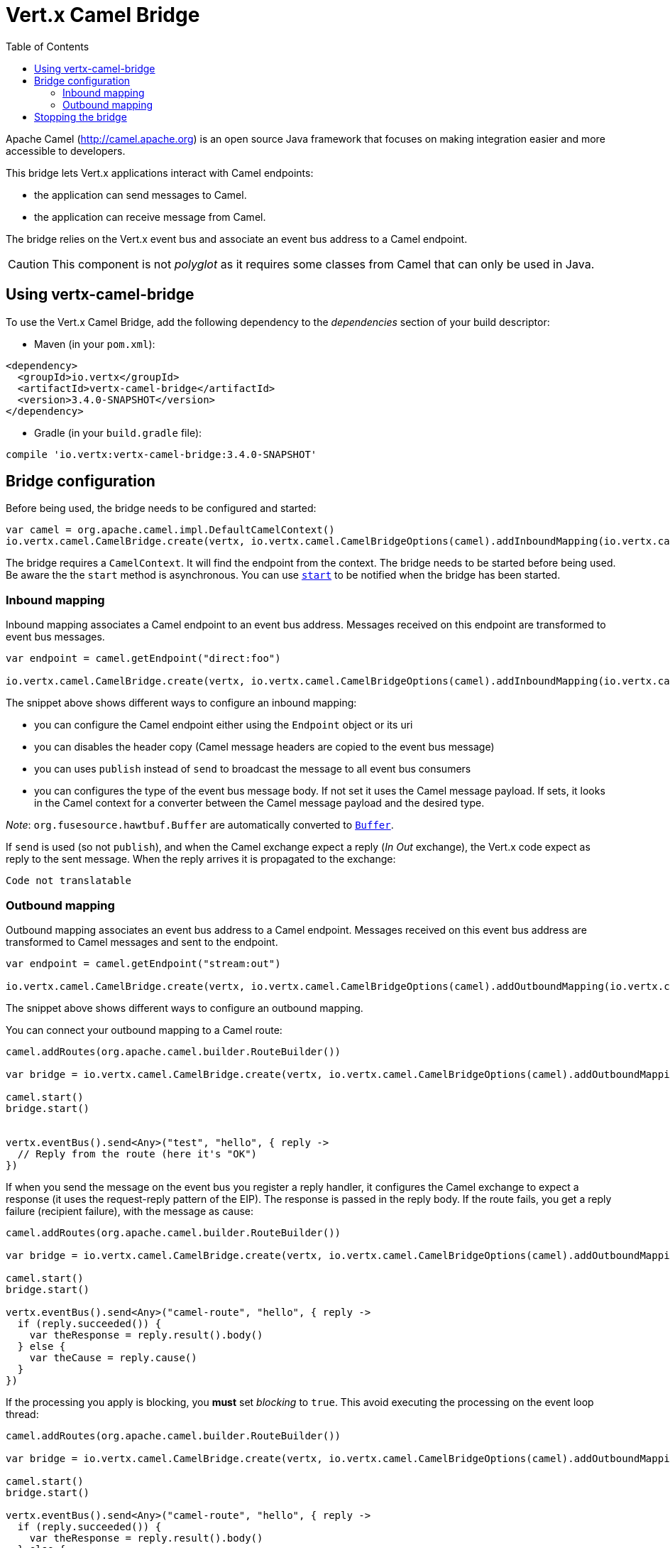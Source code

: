 = Vert.x Camel Bridge
:toc: left

Apache Camel (http://camel.apache.org) is an open source Java framework that focuses on making integration easier
and more accessible to developers.

This bridge lets Vert.x applications interact with Camel endpoints:

* the application can send messages to Camel.
* the application can receive message from Camel.

The bridge relies on the Vert.x event bus and associate an event bus address to a Camel endpoint.

CAUTION: This component is not _polyglot_ as it requires some classes from Camel that can only be used in Java.

== Using vertx-camel-bridge

To use the Vert.x Camel Bridge, add the following dependency to the _dependencies_ section of your
build descriptor:

* Maven (in your `pom.xml`):

[source,xml,subs="+attributes"]
----
<dependency>
  <groupId>io.vertx</groupId>
  <artifactId>vertx-camel-bridge</artifactId>
  <version>3.4.0-SNAPSHOT</version>
</dependency>
----

* Gradle (in your `build.gradle` file):

[source,groovy,subs="+attributes"]
----
compile 'io.vertx:vertx-camel-bridge:3.4.0-SNAPSHOT'
----

== Bridge configuration

Before being used, the bridge needs to be configured and started:

[source,kotlin]
----
var camel = org.apache.camel.impl.DefaultCamelContext()
io.vertx.camel.CamelBridge.create(vertx, io.vertx.camel.CamelBridgeOptions(camel).addInboundMapping(io.vertx.camel.InboundMapping.fromCamel("direct:stuff").toVertx("eventbus-address")).addOutboundMapping(io.vertx.camel.OutboundMapping.fromVertx("eventbus-address").toCamel("stream:out"))).start()

----

The bridge requires a `CamelContext`. It will find the endpoint from the context. The bridge needs to be started
before being used. Be aware the the `start` method is asynchronous. You can use
`link:../../apidocs/io/vertx/camel/CamelBridge.html#start-io.vertx.core.Handler-[start]` to be notified when the bridge has been started.



=== Inbound mapping

Inbound mapping associates a Camel endpoint to an event bus address. Messages received on this endpoint are
transformed to event bus messages.

[source,kotlin]
----
var endpoint = camel.getEndpoint("direct:foo")

io.vertx.camel.CamelBridge.create(vertx, io.vertx.camel.CamelBridgeOptions(camel).addInboundMapping(io.vertx.camel.InboundMapping.fromCamel("direct:stuff").toVertx("eventbus-address")).addInboundMapping(io.vertx.camel.InboundMapping.fromCamel(endpoint).toVertx("eventbus-address")).addInboundMapping(io.vertx.camel.InboundMapping.fromCamel(endpoint).toVertx("eventbus-address").withoutHeadersCopy()).addInboundMapping(io.vertx.camel.InboundMapping.fromCamel(endpoint).toVertx("eventbus-address").usePublish()).addInboundMapping(io.vertx.camel.InboundMapping.fromCamel(endpoint).toVertx("eventbus-address").withBodyType(String.`class`)))

----

The snippet above shows different ways to configure an inbound mapping:

* you can configure the Camel endpoint either using the `Endpoint` object or its uri
* you can disables the header copy (Camel message headers are copied to the event bus message)
* you can uses `publish` instead of `send` to broadcast the message to all event bus consumers
* you can configures the type of the event bus message body. If not set it uses the Camel message payload. If
sets, it looks in the Camel context for a converter between the Camel message payload and the desired type.

_Note_: `org.fusesource.hawtbuf.Buffer` are automatically converted to `link:../../apidocs/io/vertx/core/buffer/Buffer.html[Buffer]`.

If `send` is used (so not `publish`), and when the Camel exchange expect a reply (_In Out_ exchange), the Vert.x
code expect as reply to the sent message. When the reply arrives it is propagated to the exchange:

[source,kotlin]
----
Code not translatable
----

=== Outbound mapping

Outbound mapping associates an event bus address to a Camel endpoint. Messages received on this event bus address
are transformed to Camel messages and sent to the endpoint.

[source,kotlin]
----
var endpoint = camel.getEndpoint("stream:out")

io.vertx.camel.CamelBridge.create(vertx, io.vertx.camel.CamelBridgeOptions(camel).addOutboundMapping(io.vertx.camel.OutboundMapping.fromVertx("eventbus-address").toCamel("stream:out")).addOutboundMapping(io.vertx.camel.OutboundMapping.fromVertx("eventbus-address").toCamel(endpoint)).addOutboundMapping(io.vertx.camel.OutboundMapping.fromVertx("eventbus-address").toCamel(endpoint).withoutHeadersCopy()).addOutboundMapping(io.vertx.camel.OutboundMapping.fromVertx("eventbus-address").toCamel(endpoint)))

----

The snippet above shows different ways to configure an outbound mapping.

You can connect your outbound mapping to a Camel route:

[source,kotlin]
----
camel.addRoutes(org.apache.camel.builder.RouteBuilder())

var bridge = io.vertx.camel.CamelBridge.create(vertx, io.vertx.camel.CamelBridgeOptions(camel).addOutboundMapping(io.vertx.camel.OutboundMapping.fromVertx("test").toCamel("direct:start")))

camel.start()
bridge.start()


vertx.eventBus().send<Any>("test", "hello", { reply ->
  // Reply from the route (here it's "OK")
})

----

If when you send the message on the event bus you register a reply handler, it configures the Camel exchange to
expect a response (it uses the request-reply pattern of the EIP). The response is passed in the reply body. If the
route fails, you get a reply failure (recipient failure), with the message as cause:

[source,kotlin]
----
camel.addRoutes(org.apache.camel.builder.RouteBuilder())

var bridge = io.vertx.camel.CamelBridge.create(vertx, io.vertx.camel.CamelBridgeOptions(camel).addOutboundMapping(io.vertx.camel.OutboundMapping.fromVertx("camel-route").toCamel("direct:my-route")))

camel.start()
bridge.start()

vertx.eventBus().send<Any>("camel-route", "hello", { reply ->
  if (reply.succeeded()) {
    var theResponse = reply.result().body()
  } else {
    var theCause = reply.cause()
  }
})

----

If the processing you apply is blocking, you **must** set _blocking_ to `true`. This avoid executing the
processing on the event loop thread:

[source,kotlin]
----
camel.addRoutes(org.apache.camel.builder.RouteBuilder())

var bridge = io.vertx.camel.CamelBridge.create(vertx, io.vertx.camel.CamelBridgeOptions(camel).addOutboundMapping(io.vertx.camel.OutboundMapping.fromVertx("camel-route").toCamel("direct:my-route").setBlocking(true)))

camel.start()
bridge.start()

vertx.eventBus().send<Any>("camel-route", "hello", { reply ->
  if (reply.succeeded()) {
    var theResponse = reply.result().body()
  } else {
    var theCause = reply.cause()
  }
})

----

By default it uses the default worker thread pool, this is customizable using the
`link:../../apidocs/io/vertx/camel/OutboundMapping.html#setWorkerExecutor-io.vertx.core.WorkerExecutor-[setWorkerExecutor]` method.

== Stopping the bridge

Don't forget to stop the bridge using the `stop` method. The `stop` method is asynchronous. You can use
`link:../../apidocs/io/vertx/camel/CamelBridge.html#stop-io.vertx.core.Handler-[stop]` to be notified when the bridge has been stopped.

